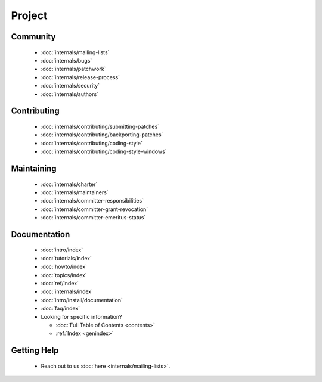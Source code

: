 ..
      Copyright (c) 2016, Stephen Finucane <stephen@that.guru>

      Licensed under the Apache License, Version 2.0 (the "License"); you may
      not use this file except in compliance with the License. You may obtain
      a copy of the License at

          http://www.apache.org/licenses/LICENSE-2.0

      Unless required by applicable law or agreed to in writing, software
      distributed under the License is distributed on an "AS IS" BASIS, WITHOUT
      WARRANTIES OR CONDITIONS OF ANY KIND, either express or implied. See the
      License for the specific language governing permissions and limitations
      under the License.

      Convention for heading levels in Open vSwitch documentation:

      =======  Heading 0 (reserved for the title in a document)
      -------  Heading 1
      ~~~~~~~  Heading 2
      +++++++  Heading 3
      '''''''  Heading 4

      Avoid deeper levels because they do not render well.

=======
Project
=======

Community
---------

    - :doc:`internals/mailing-lists`
    - :doc:`internals/bugs`
    - :doc:`internals/patchwork`
    - :doc:`internals/release-process`
    - :doc:`internals/security`
    - :doc:`internals/authors`


Contributing
------------

    - :doc:`internals/contributing/submitting-patches`
    - :doc:`internals/contributing/backporting-patches`
    - :doc:`internals/contributing/coding-style`
    - :doc:`internals/contributing/coding-style-windows`

Maintaining
-----------

    - :doc:`internals/charter`
    - :doc:`internals/maintainers`
    - :doc:`internals/committer-responsibilities`
    - :doc:`internals/committer-grant-revocation`
    - :doc:`internals/committer-emeritus-status`

Documentation
-------------

    - :doc:`intro/index`
    - :doc:`tutorials/index`
    - :doc:`howto/index`
    - :doc:`topics/index`
    - :doc:`ref/index`
    - :doc:`internals/index`
    - :doc:`intro/install/documentation`
    - :doc:`faq/index`
    - Looking for specific information?

      - :doc:`Full Table of Contents <contents>`
      - :ref:`Index <genindex>`

Getting Help
-------------

    - Reach out to us :doc:`here <internals/mailing-lists>`.

